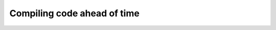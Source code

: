 
Compiling code ahead of time
============================

.. _pycc:

.. todo:: The API for ahead of time compilation isn't stabilized.
   Adventurous users can still try the ``pycc`` utility which is installed
   as part of Numba.


